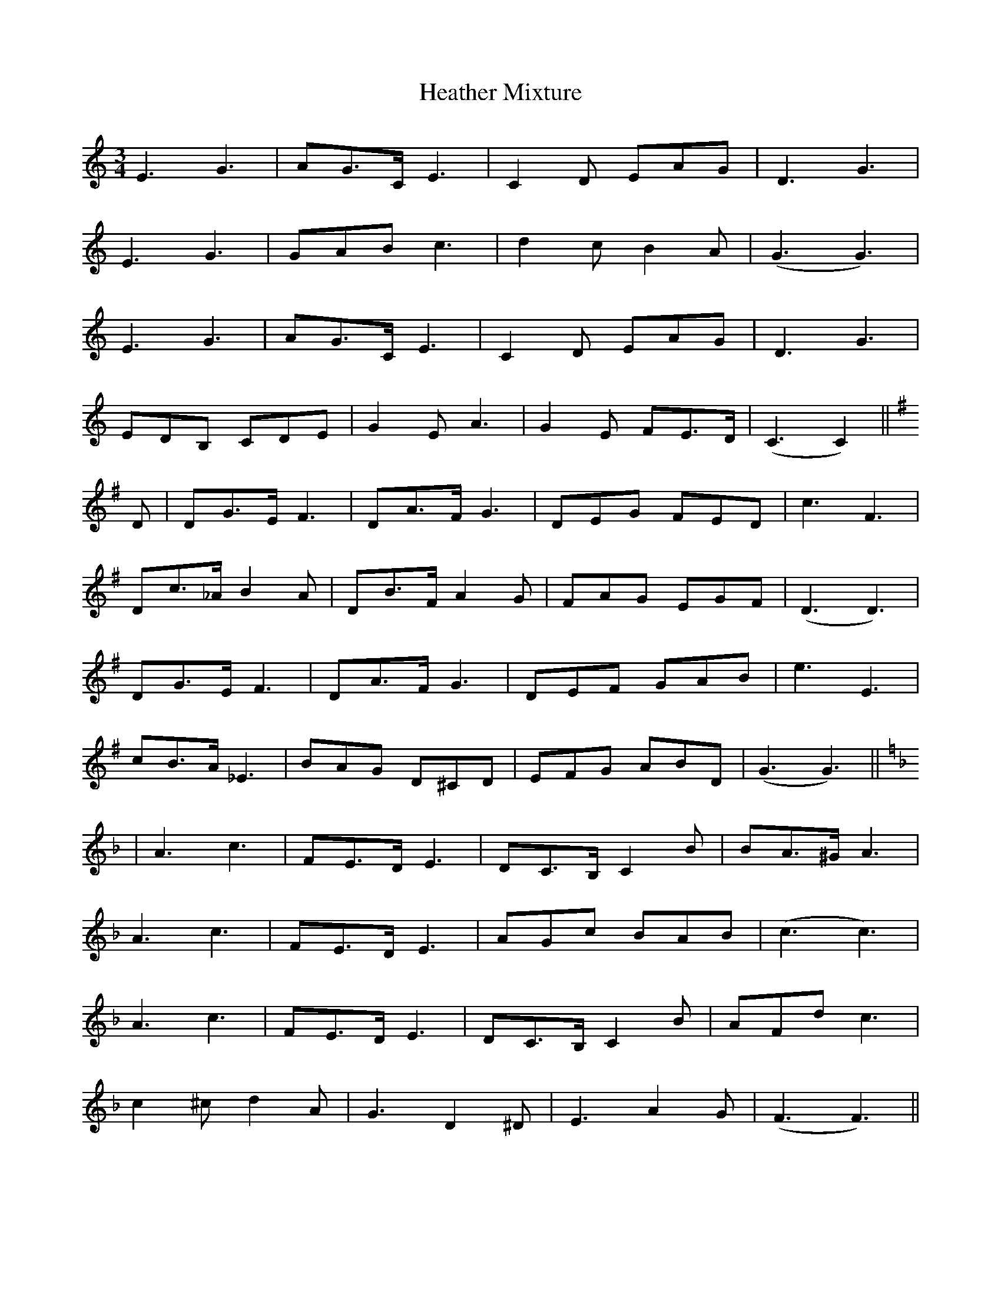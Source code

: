 X: 17059
T: Heather Mixture
R: waltz
M: 3/4
K: Cmajor
E3 G3|AG>C E3|C2D EAG|D3 G3|
E3 G3|GAB c3|d2c B2A|(G3 G3)|
E3 G3|AG>C E3|C2D EAG|D3 G3|
EDB, CDE|G2E A3|G2E FE>D|(C3 C2)||
K:G
D|DG>E F3|DA>F G3|DEG FED|c3 F3|
Dc>_A B2A|DB>F A2G|FAG EGF|(D3 D3)|
DG>E F3|DA>F G3|DEF GAB|e3 E3|
cB>A _E3|BAG D^CD|EFG ABD|(G3 G3)||
K:F
|A3 c3|FE>D E3|DC>B, C2B|BA>^G A3|
A3 c3|FE>D E3|AGc BAB|(c3 c3)|
A3 c3|FE>D E3|DC>B, C2B|AFd c3|
c2^c d2A|G3 D2^D|E3 A2G|(F3 F3)||

